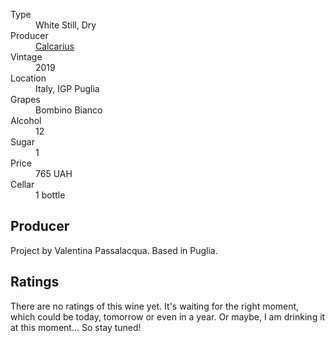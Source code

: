:PROPERTIES:
:ID:                     057c11d9-e6d1-47d3-a6c5-065ad53f49da
:END:
#+attr_html: :class wine-main-image
[[file:/images/dd/209658-bfc4-4863-a0cb-248673b162c0/2022-07-23-10-40-26-9D4089F6-0772-4981-A79D-53AB533E6EC6-1-105-c.webp]]

- Type :: White Still, Dry
- Producer :: [[barberry:/producers/9577517f-c2d5-4e73-ab30-68ab4619a10e][Calcarius]]
- Vintage :: 2019
- Location :: Italy, IGP Puglia
- Grapes :: Bombino Bianco
- Alcohol :: 12
- Sugar :: 1
- Price :: 765 UAH
- Cellar :: 1 bottle

** Producer
:PROPERTIES:
:ID:                     143f8847-ab91-4af8-b39b-05a19df6f5a1
:END:

Project by Valentina Passalacqua. Based in Puglia.

** Ratings
:PROPERTIES:
:ID:                     19ca854e-397e-4421-ba73-e4f314249ca7
:END:

There are no ratings of this wine yet. It's waiting for the right moment, which could be today, tomorrow or even in a year. Or maybe, I am drinking it at this moment... So stay tuned!

